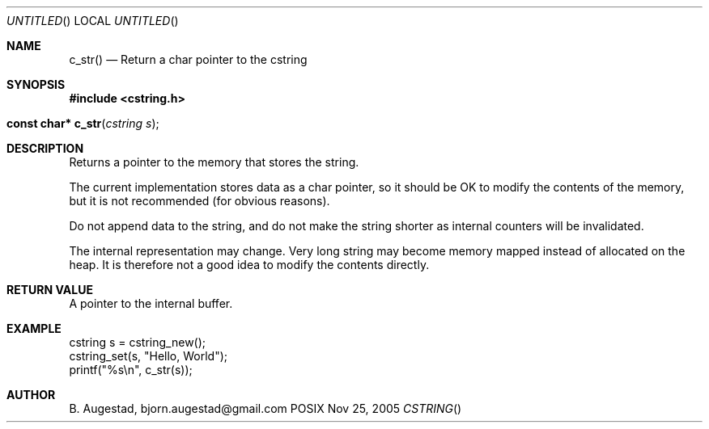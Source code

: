 .Dd Nov 25, 2005
.Os POSIX
.Dt CSTRING
.Th c_str 3
.Sh NAME
.Nm c_str()
.Nd Return a char pointer to the cstring
.Sh SYNOPSIS
.Fd #include <cstring.h>
.Fo "const char* c_str"
.Fa "cstring s"
.Fc
.Sh DESCRIPTION
Returns a pointer to the memory that stores the string.
.Pp
The current implementation stores data as a char pointer, so
it should be OK to modify the contents of the memory, but
it is not recommended (for obvious reasons). 
.Pp
Do not append data to the string, and do not make the string
shorter as internal counters will be invalidated.
.Pp
The internal representation may change. Very long string may
become memory mapped instead of allocated on the heap. It is
therefore not a good idea to modify the contents directly.
.Sh RETURN VALUE
A pointer to the internal buffer.
.Sh EXAMPLE
.Bd -literal
cstring s = cstring_new();
cstring_set(s, "Hello, World");
printf("%s\\n", c_str(s));
.Ed
.Sh AUTHOR
.An B. Augestad, bjorn.augestad@gmail.com
